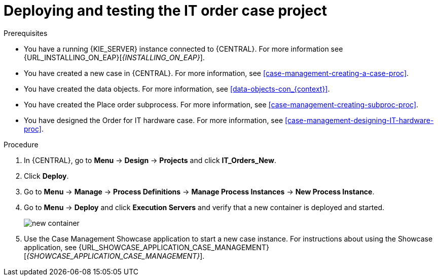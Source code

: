 [id='case-management-deploy-test-proc']
= Deploying and testing the IT order case project

.Prerequisites
* You have a running {KIE_SERVER} instance connected to {CENTRAL}. For more information see {URL_INSTALLING_ON_EAP}[_{INSTALLING_ON_EAP}_].
* You have created a new case in {CENTRAL}. For more information, see <<case-management-creating-a-case-proc>>.
* You have created the data objects. For more information, see <<data-objects-con_{context}>>.
* You have created the Place order subprocess. For more information, see <<case-management-creating-subproc-proc>>.
* You have designed the Order for IT hardware case. For more information, see <<case-management-designing-IT-hardware-proc>>.

.Procedure
. In {CENTRAL}, go to *Menu* -> *Design* -> *Projects* and click *IT_Orders_New*.
. Click *Deploy*.
. Go to *Menu* -> *Manage* -> *Process Definitions* -> *Manage Process Instances* -> *New Process Instance*.
. Go to *Menu* -> *Deploy* and click *Execution Servers* and verify that a new container is deployed and started.
+
image::cases/new-container.png[]

. Use the Case Management Showcase application to start a new case instance. For instructions about using the Showcase application, see {URL_SHOWCASE_APPLICATION_CASE_MANAGEMENT}[_{SHOWCASE_APPLICATION_CASE_MANAGEMENT}_].
